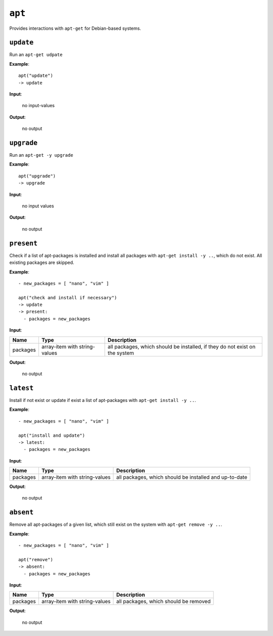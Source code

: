 ``apt``
-------

Provides interactions with ``apt-get`` for Debian-based systems.

``update``
~~~~~~~~~~

Run an ``apt-get udpate``

**Example**:

::

    apt("update")  
    -> update


**Input**:

    no input-values

**Output**:

    no output


``upgrade``
~~~~~~~~~~~

Run an ``apt-get -y upgrade``

**Example**:

::

    apt("upgrade")  
    -> upgrade
    

**Input**:

    no input values

**Output**:

    no output


``present``
~~~~~~~~~~~

Check if a list of apt-packages is installed and install all packages with ``apt-get install -y ..``, which do not exist. All existing packages are skipped.

**Example**:

::

    - new_packages = [ "nano", "vim" ]

    apt("check and install if necessary")  
    -> update
    -> present:
      - packages = new_packages


**Input**:

.. tabularcolumns:: |m{0.15\textwidth}|m{0.15\textwidth}|m{0.63\textwidth}|

.. list-table::
    :header-rows: 1

    * - **Name**
      - **Type**
      - **Description**

    * - packages
      - array-item with string-values
      - all packages, which should be installed, if they do not exist on the system

**Output**:

    no output


``latest``
~~~~~~~~~~

Install if not exist or update if exist a list of apt-packages with ``apt-get install -y ..``.

**Example**:

::

    - new_packages = [ "nano", "vim" ]

    apt("install and update")  
    -> latest:
      - packages = new_packages


**Input**:

.. tabularcolumns:: |m{0.15\textwidth}|m{0.15\textwidth}|m{0.63\textwidth}|

.. list-table::
    :header-rows: 1

    * - **Name**
      - **Type**
      - **Description**

    * - packages
      - array-item with string-values
      - all packages, which should be installed and up-to-date

**Output**:

    no output


``absent``
~~~~~~~~~~

Remove all apt-packages of a given list, which still exist on the system with ``apt-get remove -y ..``.

**Example**:

::

    - new_packages = [ "nano", "vim" ]

    apt("remove")  
    -> absent:
      - packages = new_packages


**Input**:

.. tabularcolumns:: |m{0.15\textwidth}|m{0.15\textwidth}|m{0.63\textwidth}|

.. list-table::
    :header-rows: 1

    * - **Name**
      - **Type**
      - **Description**

    * - packages
      - array-item with string-values
      - all packages, which should be removed

**Output**:

    no output

.. raw:: latex

    \newpage
    